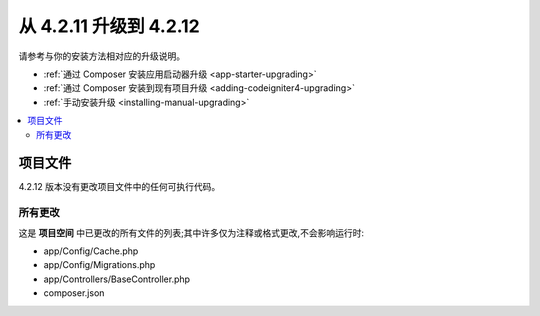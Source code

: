 ###############################
从 4.2.11 升级到 4.2.12
###############################

请参考与你的安装方法相对应的升级说明。

- :ref:`通过 Composer 安装应用启动器升级 <app-starter-upgrading>`
- :ref:`通过 Composer 安装到现有项目升级 <adding-codeigniter4-upgrading>`
- :ref:`手动安装升级 <installing-manual-upgrading>`

.. contents::
    :local:
    :depth: 2

项目文件
*************

4.2.12 版本没有更改项目文件中的任何可执行代码。

所有更改
===========

这是 **项目空间** 中已更改的所有文件的列表;其中许多仅为注释或格式更改,不会影响运行时:

*   app/Config/Cache.php
*   app/Config/Migrations.php
*   app/Controllers/BaseController.php
*   composer.json
